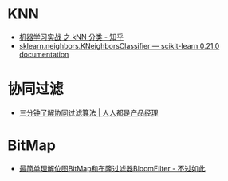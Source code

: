 * KNN
  + [[https://zhuanlan.zhihu.com/p/23191325][机器学习实战 之 kNN 分类 - 知乎]]
  + [[https://scikit-learn.org/stable/modules/generated/sklearn.neighbors.KNeighborsClassifier.html][sklearn.neighbors.KNeighborsClassifier — scikit-learn 0.21.0 documentation]]

* 协同过滤
  + [[http://www.woshipm.com/pd/934582.html][三分钟了解协同过滤算法 | 人人都是产品经理]]

* BitMap
  + [[http://www.javasoso.com/articles/2019/03/11/1552290434026.html][最简单理解位图BitMap和布隆过滤器BloomFilter - 不过如此]]

